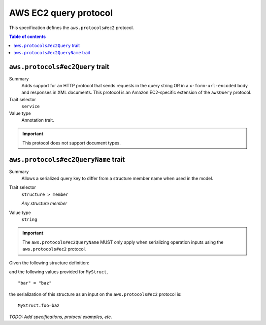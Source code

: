 .. _aws-ec2-query-protocol:

======================
AWS EC2 query protocol
======================

This specification defines the ``aws.protocols#ec2`` protocol.

.. contents:: Table of contents
    :depth: 2
    :local:
    :backlinks: none


.. _aws.protocols#ec2Query-trait:

--------------------------------
``aws.protocols#ec2Query`` trait
--------------------------------

Summary
    Adds support for an HTTP protocol that sends requests in the query string
    OR in a ``x-form-url-encoded`` body and responses in XML documents. This
    protocol is an Amazon EC2-specific extension of the ``awsQuery`` protocol.
Trait selector
    ``service``
Value type
    Annotation trait.

.. important::

    This protocol does not support document types.

.. tabs::

    .. code-tab:: smithy

        namespace smithy.example

        use aws.protocols#ec2Query

        @ec2Query
        service MyService {
            version: "2020-02-05"
        }

    .. code-tab:: json

        {
            "smithy": "1.0",
            "shapes": {
                "smithy.example#MyService": {
                    "type": "service",
                    "version": "2020-02-05",
                    "traits": {
                        "aws.protocols#ec2Query": {}
                    }
                }
            }
        }


.. _aws.protocols#ec2QueryName-trait:

------------------------------------
``aws.protocols#ec2QueryName`` trait
------------------------------------

Summary
    Allows a serialized query key to differ from a structure member name when
    used in the model.
Trait selector
    ``structure > member``

    *Any structure member*
Value type
    ``string``

.. important::
    The ``aws.protocols#ec2QueryName`` MUST only apply when serializing
    operation inputs using the ``aws.protocols#ec2`` protocol.

Given the following structure definition:

.. tabs::

    .. code-tab:: smithy

        structure MyStruct {
            @ec2QueryName("foo")
            bar: String
        }

    .. code-tab:: json

        {
            "smithy": "1.0",
            "shapes": {
                "smithy.example#MyStruct": {
                    "type": "structure",
                    "members": {
                        "bar": {
                            "target": "smithy.api#String",
                            "traits": {
                                "aws.protocols#ec2QueryName": "foo"
                            }
                        }
                    }
                }
            }
        }

and the following values provided for ``MyStruct``,

::

    "bar" = "baz"

the serialization of this structure as an input on the ``aws.protocols#ec2``
protocol is:

::

    MyStruct.foo=baz


*TODO: Add specifications, protocol examples, etc.*
